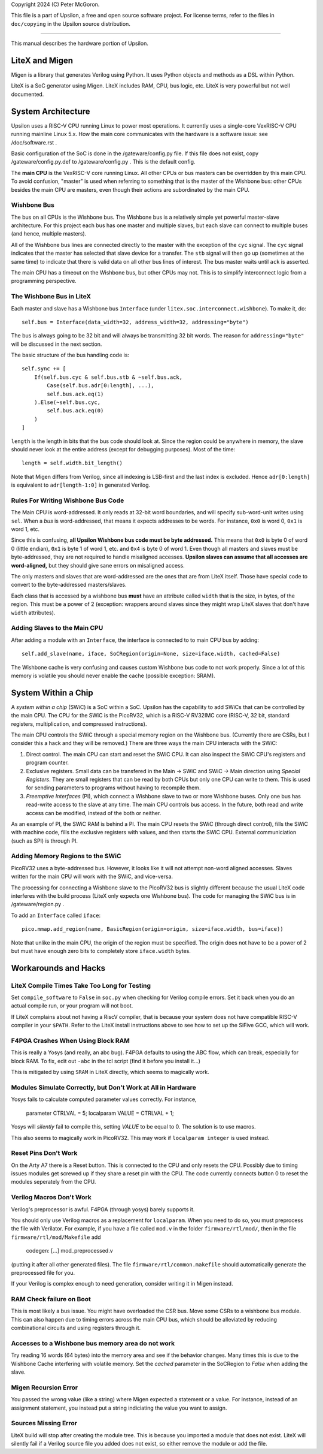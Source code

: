 Copyright 2024 (C) Peter McGoron.

This file is a part of Upsilon, a free and open source software project.
For license terms, refer to the files in ``doc/copying`` in the Upsilon 
source distribution.

***************************************************

This manual describes the hardware portion of Upsilon.

===============
LiteX and Migen
===============

Migen is a library that generates Verilog using Python. It uses Python
objects and methods as a DSL within Python.

LiteX is a SoC generator using Migen. LiteX includes RAM, CPU, bus logic,
etc. LiteX is very powerful but not well documented.

===================
System Architecture
===================

Upsilon uses a RISC-V CPU running Linux to power most operations. It currently
uses a single-core VexRISC-V CPU running mainline Linux 5.x. How the main core
communicates with the hardware is a software issue: see /doc/software.rst .

Basic configuration of the SoC is done in the /gateware/config.py file. If this
file does not exist, copy /gateware/config.py.def to /gateware/config.py .
This is the default config.

The **main CPU** is the VexRISC-V core running Linux. All other CPUs or bus
masters can be overridden by this main CPU. To avoid confusion, "master" is
used when referring to something that is the master of the Wishbone bus: other
CPUs besides the main CPU are masters, even though their actions are
subordinated by the main CPU.

------------
Wishbone Bus
------------

The bus on all CPUs is the Wishbone bus. The Wishbone bus is a relatively simple
yet powerful master-slave architecture. For this project each bus has one master
and multiple slaves, but each slave can connect to multiple buses (and hence,
multiple masters).

All of the Wishbone bus lines are connected directly to the master with the
exception of the ``cyc`` signal. The ``cyc`` signal indicates that the master
has selected that slave device for a transfer. The ``stb`` signal will then
go up (sometimes at the same time) to indicate that there is valid data on all
other bus lines of interest. The bus master waits until ``ack`` is asserted.

The main CPU has a timeout on the Wishbone bus, but other CPUs may not. This
is to simplify interconnect logic from a programming perspective.

-------------------------
The Wishbone Bus in LiteX
-------------------------

Each master and slave has a Wishbone bus ``Interface`` (under
``litex.soc.interconnect.wishbone``). To make it, do::

    self.bus = Interface(data_width=32, address_width=32, addressing="byte")
 
The bus is always going to be 32 bit and will always be transmitting 32 bit
words. The reason for ``addressing="byte"`` will be discussed in the next
section.

The basic structure of the bus handling code is::

    self.sync += [
        If(self.bus.cyc & self.bus.stb & ~self.bus.ack,
            Case(self.bus.adr[0:length], ...),
            self.bus.ack.eq(1)
        ).Else(~self.bus.cyc,
            self.bus.ack.eq(0)
        )
    ]

``length`` is the length in bits that the bus code should look at. Since the
region could be anywhere in memory, the slave should never look at the entire
address (except for debugging purposes). Most of the time::

    length = self.width.bit_length()

Note that Migen differs from Verilog, since all indexing is LSB-first and the
last index is excluded. Hence ``adr[0:length]`` is equivalent to ``adr[length-1:0]``
in generated Verilog.

-----------------------------------
Rules For Writing Wishbone Bus Code
-----------------------------------

The Main CPU is word-addressed. It only reads at 32-bit word boundaries, and
will specify sub-word-unit writes using ``sel``. When a *bus* is
word-addressed, that means it expects addresses to be words. For instance,
``0x0`` is word 0, ``0x1`` is word 1, etc.

Since this is confusing, **all Upsilon Wishbone bus code must be byte
addressed.** This means that ``0x0`` is byte 0 of word 0 (little endian),
``0x1`` is byte 1 of word 1, etc. and ``0x4`` is byte 0 of word 1.  Even though
all masters and slaves must be byte-addressed, they are not required to handle
misaligned accesses. **Upsilon slaves can assume that all accesses are
word-aligned,** but they should give sane errors on misaligned access.

The only masters and slaves that are word-addressed are the ones that are
from LiteX itself. Those have special code to convert to the byte-addressed
masters/slaves.

Each class that is accessed by a wishbone bus **must** have an attribute
called ``width`` that is the size, in bytes, of the region. This must be a power
of 2 (exception: wrappers around slaves since they might wrap LiteX slaves
that don't have ``width`` attributes).

-----------------------------
Adding Slaves to the Main CPU
-----------------------------

After adding a module with an ``Interface``, the interface is connected to
to main CPU bus by adding::

    self.add_slave(name, iface, SoCRegion(origin=None, size=iface.width, cached=False)

The Wishbone cache is very confusing and causes custom Wishbone bus code to
not work properly. Since a lot of this memory is volatile you should never
enable the cache (possible exception: SRAM).

====================
System Within a Chip
====================

A *system within a chip* (SWiC) is a SoC within a SoC. Upsilon has the
capability to add SWiCs that can be controlled by the main CPU.  The CPU for
the SWiC is the PicoRV32, which is a RISC-V RV32IMC core (RISC-V, 32 bit,
standard registers, multiplication, and compressed instructions).

The main CPU controls the SWiC through a special memory region on the Wishbone
bus. (Currently there are CSRs, but I consider this a hack and they will be
removed.) There are three ways the main CPU interacts with the SWiC:

1. Direct control. The main CPU can start and reset the SWiC CPU. It can
   also inspect the SWiC CPU's registers and program counter.
2. Exclusive registers. Small data can be transfered in the Main -> SWiC and
   SWiC -> Main direction using *Special Registers*. They are small registers
   that can be read by both CPUs but only one CPU can write to them.  This is
   used for sending parameters to programs without having to recompile them.
3. *Preemptive Interfaces* (PI), which connect a Wishbone slave to two or more
   Wishbone buses. Only one bus has read-write access to the slave at any time.
   The main CPU controls bus access. In the future, both read and write access
   can be modified, instead of the both or neither.

As an example of PI, the SWiC RAM is behind a PI. The main CPU resets the SWiC
(through direct control), fills the SWiC with machine code, fills the exclusive
registers with values, and then starts the SWiC CPU. External communiciation
(such as SPI) is through PI.

---------------------------------
Adding Memory Regions to the SWiC
---------------------------------

PicoRV32 uses a byte-addressed bus. However, it looks like it will not attempt
non-word aligned accesses. Slaves written for the main CPU will work with the SWiC,
and vice-versa.

The processing for connecting a Wishbone slave to the PicoRV32 bus is slightly
different because the usual LiteX code interferes with the build process (LiteX
only expects one Wishbone bus). The code for managing the SWiC bus is in
/gateware/region.py .

To add an ``Interface`` called ``iface``::

    pico.mmap.add_region(name, BasicRegion(origin=origin, size=iface.width, bus=iface))

Note that unlike in the main CPU, the origin of the region must be specified.
The origin does not have to be a power of 2 but must have enough zero bits
to completely store ``iface.width`` bytes.

=====================
Workarounds and Hacks
=====================

---------------------------------------------
LiteX Compile Times Take Too Long for Testing
---------------------------------------------

Set ``compile_software`` to ``False`` in ``soc.py`` when checking for Verilog
compile errors. Set it back when you do an actual compile run, or your program
will not boot.

If LiteX complains about not having a RiscV compiler, that is because your
system does not have compatible RISC-V compiler in your ``$PATH``.  Refer to
the LiteX install instructions above to see how to set up the SiFive GCC, which
will work.

----------------------------------
F4PGA Crashes When Using Block RAM
----------------------------------

This is really a Yosys (and really, an abc bug). F4PGA defaults to using
the ABC flow, which can break, especially for block RAM. To fix, edit out
``-abc`` in the tcl script (find it before you install it...)

This is mitigated by using ``SRAM`` in LiteX directly, which seems to
magically work.

-------------------------------------------------------------
Modules Simulate Correctly, but Don't Work at All in Hardware
-------------------------------------------------------------

Yosys fails to calculate computed parameter values correctly. For instance,

    parameter CTRLVAL = 5;
    localparam VALUE = CTRLVAL + 1;

Yosys will *silently* fail to compile this, setting `VALUE` to be equal
to 0. The solution is to use macros.

This also seems to magically work in PicoRV32. This may work if ``localparam
integer`` is used instead.

---------------------
Reset Pins Don't Work
---------------------

On the Arty A7 there is a Reset button. This is connected to the CPU and only
resets the CPU. Possibly due to timing issues modules get screwed up if they
share a reset pin with the CPU. The code currently connects button 0 to reset
the modules seperately from the CPU.

-------------------------
Verilog Macros Don't Work
-------------------------

Verilog's preprocessor is awful. F4PGA (through yosys) barely supports it.

You should only use Verilog macros as a replacement for ``localparam``.
When you need to do so, you must preprocess the file with
Verilator. For example, if you have a file called ``mod.v`` in the folder
``firmware/rtl/mod/``, then in the file ``firmware/rtl/mod/Makefile`` add

    codegen: [...] mod_preprocessed.v

(putting it after all other generated files). The file
``firmware/rtl/common.makefile`` should automatically generate the
preprocessed file for you.

If your Verilog is complex enough to need generation, consider writing
it in Migen instead.

-------------------------
RAM Check failure on Boot
-------------------------

This is most likely a bus issue. You might have overloaded the CSR bus. Move
some CSRs to a wishbone bus module. This can also happen due to timing errors
across the main CPU bus, which should be alleviated by reducing combinational
circuits and using registers through it.

--------------------------------------------------
Accesses to a Wishbone bus memory area do not work
--------------------------------------------------

Try reading 16 words (64 bytes) into the memory area and see if the
behavior changes. Many times this is due to the Wishbone Cache interfering
with volatile memory. Set the `cached` parameter in the SoCRegion to
`False` when adding the slave.

---------------------
Migen Recursion Error
---------------------

You passed the wrong value (like a string) where Migen expected a statement
or a value. For instance, instead of an assignment statement, you instead put a
string indiciating the value you want to assign.

---------------------
Sources Missing Error
---------------------

LiteX build will stop after creating the module tree. This  is because you
imported a module that does not exist. LiteX will silently fail if a Verilog
source file you added does not exist, so either remove the module or add the
file.
